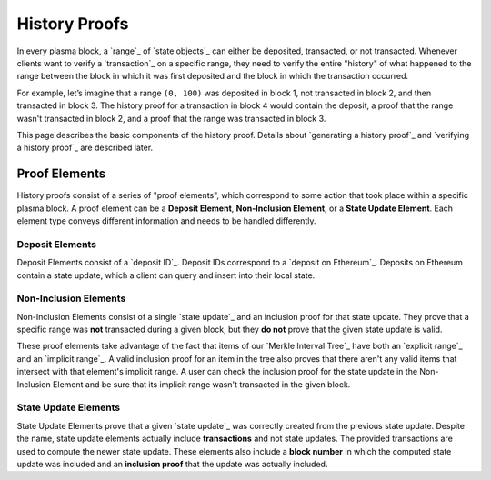 ##############
History Proofs
##############

In every plasma block, a `range`_ of `state objects`_ can either be deposited, transacted, or not transacted. Whenever clients want to verify a `transaction`_ on a specific range, they need to verify the entire "history" of what happened to the range between the block in which it was first deposited and the block in which the transaction occurred.

For example, let’s imagine that a range ``(0, 100)`` was deposited in block 1, not transacted in block 2, and then transacted in block 3. The history proof for a transaction in block 4 would contain the deposit, a proof that the range wasn't transacted in block 2, and a proof that the range was transacted in block 3.

This page describes the basic components of the history proof. Details about `generating a history proof`_ and `verifying a history proof`_ are described later.

**************
Proof Elements
**************
History proofs consist of a series of "proof elements", which correspond to some action that took place within a specific plasma block. A proof element can be a **Deposit Element**, **Non-Inclusion Element**, or a **State Update Element**. Each element type conveys different information and needs to be handled differently.

Deposit Elements
================
Deposit Elements consist of a `deposit ID`_. Deposit IDs correspond to a `deposit on Ethereum`_. Deposits on Ethereum contain a state update, which a client can query and insert into their local state.

Non-Inclusion Elements
======================
Non-Inclusion Elements consist of a single `state update`_ and an inclusion proof for that state update. They prove that a specific range was **not** transacted during a given block, but they **do not** prove that the given state update is valid.

These proof elements take advantage of the fact that items of our `Merkle Interval Tree`_ have both an `explicit range`_ and an `implicit range`_. A valid inclusion proof for an item in the tree also proves that there aren't any valid items that intersect with that element's implicit range. A user can check the inclusion proof for the state update in the Non-Inclusion Element and be sure that its implicit range wasn't transacted in the given block.

State Update Elements
=====================
State Update Elements prove that a given `state update`_ was correctly created from the previous state update. Despite the name, state update elements actually include **transactions** and not state updates. The provided transactions are used to compute the newer state update. These elements also include a **block number** in which the computed state update was included and an **inclusion proof** that the update was actually included.


